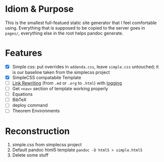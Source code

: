 * Idiom & Purpose
This is the smallest full-featued static site generator that I feel
comfortable using. Everything that is supposed to be copied to the
server goes in ~pages/~, everything else in the root helps pandoc
generate.
* Features
- [X] Simple css: put overrides in ~addenda.css~, leave ~simple.css~
  untouched; it is our baseline taken from the simplecss project
- [X] SimpleCSS compatabile Template
- [ ] [[https://stackoverflow.com/questions/40993488/convert-markdown-links-to-html-with-pandoc][Link Rewriting]] (from ~.md~ or ~.org~ to ~.html~) with [[https://github.com/wlupton/pandoc-lua-logging][logging]]
- [ ] Get ~<nav>~ section of template working properly
- [ ] Equations
- [ ] BibTeX
- [ ] deploy command
- [ ] Theorem Environments
* Reconstruction
1. simple.css from simplecss project
2. Default pandoc html5 template
   ~pandoc -D html5 > simple.html5~
3. Delete some stuff
